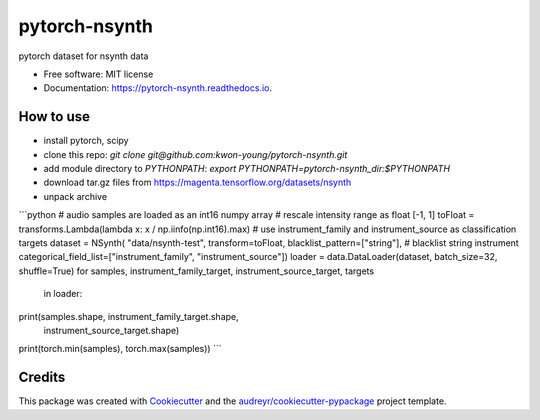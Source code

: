 ==============
pytorch-nsynth
==============


.. image:: https://img.shields.io/pypi/v/pytorch_nsynth.svg
        :target: https://pypi.python.org/pypi/pytorch_nsynth

.. image:: https://img.shields.io/travis/kwon-young/pytorch_nsynth.svg
        :target: https://travis-ci.org/kwon-young/pytorch_nsynth

.. image:: https://readthedocs.org/projects/pytorch-nsynth/badge/?version=latest
        :target: https://pytorch-nsynth.readthedocs.io/en/latest/?badge=latest
        :alt: Documentation Status




pytorch dataset for nsynth data


* Free software: MIT license
* Documentation: https://pytorch-nsynth.readthedocs.io.


How to use
----------

* install pytorch, scipy
* clone this repo: `git clone git@github.com:kwon-young/pytorch-nsynth.git`
* add module directory to `PYTHONPATH`: `export PYTHONPATH=pytorch-nsynth_dir:$PYTHONPATH`
* download tar.gz files from https://magenta.tensorflow.org/datasets/nsynth
* unpack archive

```python
# audio samples are loaded as an int16 numpy array
# rescale intensity range as float [-1, 1]
toFloat = transforms.Lambda(lambda x: x / np.iinfo(np.int16).max)
# use instrument_family and instrument_source as classification targets
dataset = NSynth(
"data/nsynth-test",
transform=toFloat,
blacklist_pattern=["string"],  # blacklist string instrument
categorical_field_list=["instrument_family", "instrument_source"])
loader = data.DataLoader(dataset, batch_size=32, shuffle=True)
for samples, instrument_family_target, instrument_source_target, targets \
    in loader:
print(samples.shape, instrument_family_target.shape,
      instrument_source_target.shape)
print(torch.min(samples), torch.max(samples))
```

Credits
-------

This package was created with Cookiecutter_ and the `audreyr/cookiecutter-pypackage`_ project template.

.. _Cookiecutter: https://github.com/audreyr/cookiecutter
.. _`audreyr/cookiecutter-pypackage`: https://github.com/audreyr/cookiecutter-pypackage
